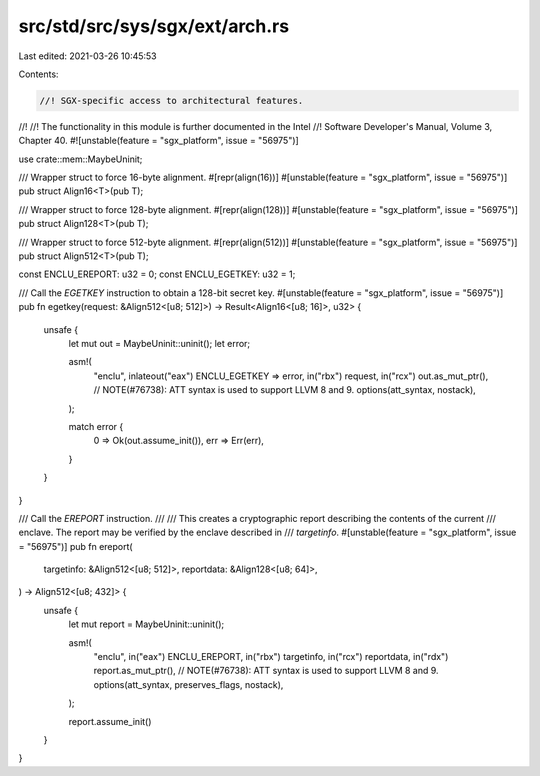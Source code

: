 src/std/src/sys/sgx/ext/arch.rs
===============================

Last edited: 2021-03-26 10:45:53

Contents:

.. code-block:: rs

    //! SGX-specific access to architectural features.
//!
//! The functionality in this module is further documented in the Intel
//! Software Developer's Manual, Volume 3, Chapter 40.
#![unstable(feature = "sgx_platform", issue = "56975")]

use crate::mem::MaybeUninit;

/// Wrapper struct to force 16-byte alignment.
#[repr(align(16))]
#[unstable(feature = "sgx_platform", issue = "56975")]
pub struct Align16<T>(pub T);

/// Wrapper struct to force 128-byte alignment.
#[repr(align(128))]
#[unstable(feature = "sgx_platform", issue = "56975")]
pub struct Align128<T>(pub T);

/// Wrapper struct to force 512-byte alignment.
#[repr(align(512))]
#[unstable(feature = "sgx_platform", issue = "56975")]
pub struct Align512<T>(pub T);

const ENCLU_EREPORT: u32 = 0;
const ENCLU_EGETKEY: u32 = 1;

/// Call the `EGETKEY` instruction to obtain a 128-bit secret key.
#[unstable(feature = "sgx_platform", issue = "56975")]
pub fn egetkey(request: &Align512<[u8; 512]>) -> Result<Align16<[u8; 16]>, u32> {
    unsafe {
        let mut out = MaybeUninit::uninit();
        let error;

        asm!(
            "enclu",
            inlateout("eax") ENCLU_EGETKEY => error,
            in("rbx") request,
            in("rcx") out.as_mut_ptr(),
            // NOTE(#76738): ATT syntax is used to support LLVM 8 and 9.
            options(att_syntax, nostack),
        );

        match error {
            0 => Ok(out.assume_init()),
            err => Err(err),
        }
    }
}

/// Call the `EREPORT` instruction.
///
/// This creates a cryptographic report describing the contents of the current
/// enclave. The report may be verified by the enclave described in
/// `targetinfo`.
#[unstable(feature = "sgx_platform", issue = "56975")]
pub fn ereport(
    targetinfo: &Align512<[u8; 512]>,
    reportdata: &Align128<[u8; 64]>,
) -> Align512<[u8; 432]> {
    unsafe {
        let mut report = MaybeUninit::uninit();

        asm!(
            "enclu",
            in("eax") ENCLU_EREPORT,
            in("rbx") targetinfo,
            in("rcx") reportdata,
            in("rdx") report.as_mut_ptr(),
            // NOTE(#76738): ATT syntax is used to support LLVM 8 and 9.
            options(att_syntax, preserves_flags, nostack),
        );

        report.assume_init()
    }
}


